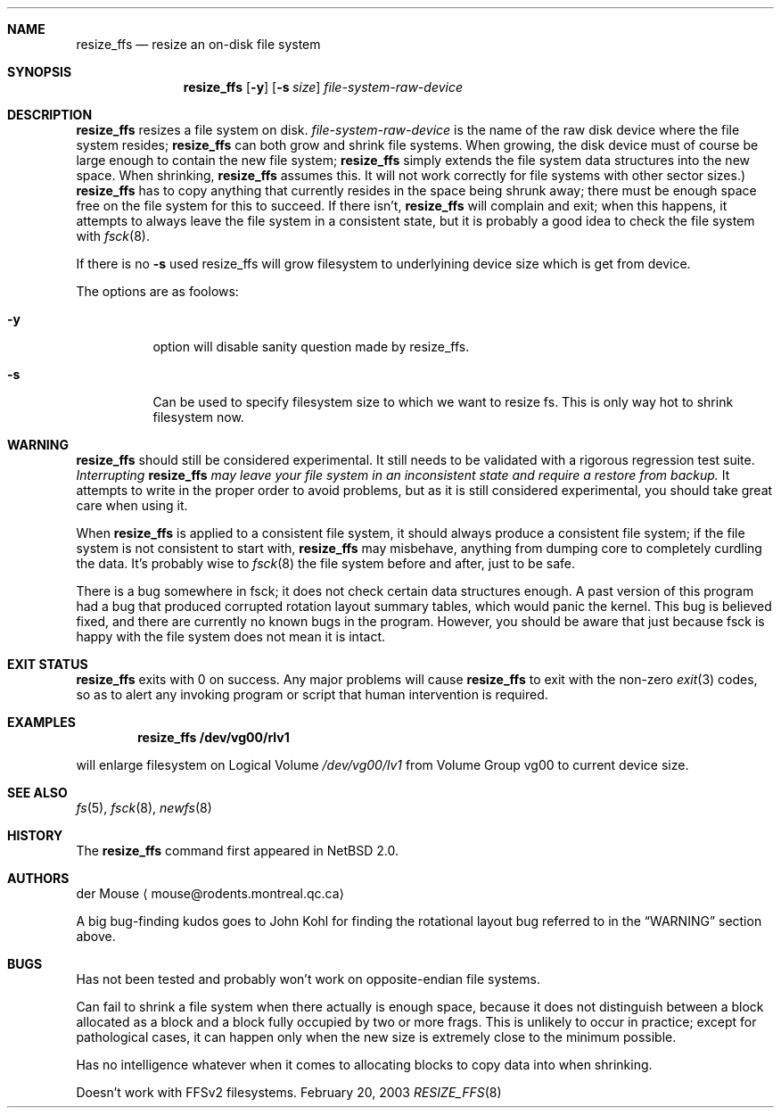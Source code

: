 .\"     $NetBSD: resize_ffs.8,v 1.4 2010/10/30 21:16:07 haad Exp $
.\"
.\" As its sole author, I explicitly place this man page in the public
.\" domain.  Anyone may use it in any way for any purpose (though I would
.\" appreciate credit where it is due).
.\"
.\" /~\ The ASCII                           der Mouse
.\" \ / Ribbon Campaign
.\"  X  Against HTML               mouse@rodents.montreal.qc.ca
.\" / \ Email!           7D C8 61 52 5D E7 2D 39  4E F1 31 3E E8 B3 27 4B
.\"
.Dd February 20, 2003
.Dt RESIZE_FFS 8
.Sh NAME
.Nm resize_ffs
.Nd resize an on-disk file system
.Sh SYNOPSIS
.Nm
.Op Fl y
.Op Fl s Ar size
.Ar file-system-raw-device
.Sh DESCRIPTION
.Nm
resizes a file system on disk.
.Ar file-system-raw-device
is the name of the raw disk device where the file system resides;
.Nm
can both grow and shrink file systems.
When growing, the disk device
must of course be large enough to contain the new file system;
.Nm
simply extends the file system data structures into the new space.
When shrinking,
.Nm
assumes this.
It will not work correctly for file systems with other sector sizes.)
.Nm
has to copy anything that currently resides in the space being shrunk
away; there must be enough space free on the file system for this to
succeed.
If there isn't,
.Nm
will complain and exit; when this happens, it attempts to always leave
the file system in a consistent state, but it is probably a good idea to
check the file system with
.Xr fsck 8 .
.Pp
If there is no
.Fl s 
used resize_ffs will grow filesystem to underlyining device size which is get
from device.
.Pp
The options are as foolows:
.Bl -tag -width indent
.It Fl y
option will disable sanity question made by resize_ffs.
.It Fl s 
Can be used to specify filesystem size to which we want to resize fs.
This is only way hot to shrink filesystem now.
.El
.Sh WARNING
.Nm
should still be considered experimental.  It still needs to be validated
with a rigorous regression test suite.
.Em Interrupting
.Nm
.Em "may leave your file system in an inconsistent state and require a"
.Em "restore from backup."
It attempts to write in the proper order to avoid problems, but as it is
still considered experimental, you should take great care when using it.
.Pp
When
.Nm
is applied to a consistent file system, it should always produce a
consistent file system; if the file system is not consistent to start
with,
.Nm
may misbehave, anything from dumping core to completely curdling the
data.
It's probably wise to
.Xr fsck 8
the file system before and after, just to be safe.
.\" Remove this when (if) fsck gets fixed.
.Pp
There is a bug somewhere in fsck; it does not check certain data
structures enough.
A past version of this program had a bug that produced corrupted
rotation layout summary tables, which would panic the kernel.
This bug is believed fixed, and there are currently no
known bugs in the program.
However, you should be aware that just
because fsck is happy with the file system does not mean it is intact.
.Sh EXIT STATUS
.Nm
exits with
.Dv 0
on success.
Any major problems will cause
.Nm
to exit with the non-zero
.Xr exit 3
codes, so as to alert any invoking program or script that human
intervention is required.
.Sh EXAMPLES
.Dl resize_ffs Cm /dev/vg00/rlv1
.Pp 
will enlarge filesystem on Logical Volume
.Pa /dev/vg00/lv1
from Volume Group vg00 to current device size.
.Sh SEE ALSO
.Xr fs 5 ,
.Xr fsck 8 ,
.Xr newfs 8
.Sh HISTORY
The
.Nm
command first appeared in
.Nx 2.0 .
.Sh AUTHORS
.An der Mouse
.Aq mouse@rodents.montreal.qc.ca
.Pp
A big bug-finding kudos goes to John Kohl for finding the rotational
layout bug referred to in the
.Sx WARNING
section above.
.Sh BUGS
Has not been tested and probably won't work on opposite-endian file
systems.
.Pp
Can fail to shrink a file system when there actually is enough space,
because it does not distinguish between a block allocated as a block
and a block fully occupied by two or more frags.
This is unlikely to
occur in practice; except for pathological cases, it can happen only
when the new size is extremely close to the minimum possible.
.Pp
Has no intelligence whatever when it comes to allocating blocks to copy
data into when shrinking.
.Pp
Doesn't work with FFSv2 filesystems.
